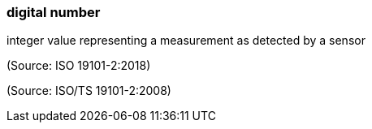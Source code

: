 === digital number

integer value representing a measurement as detected by a sensor

(Source: ISO 19101-2:2018)

(Source: ISO/TS 19101-2:2008)

